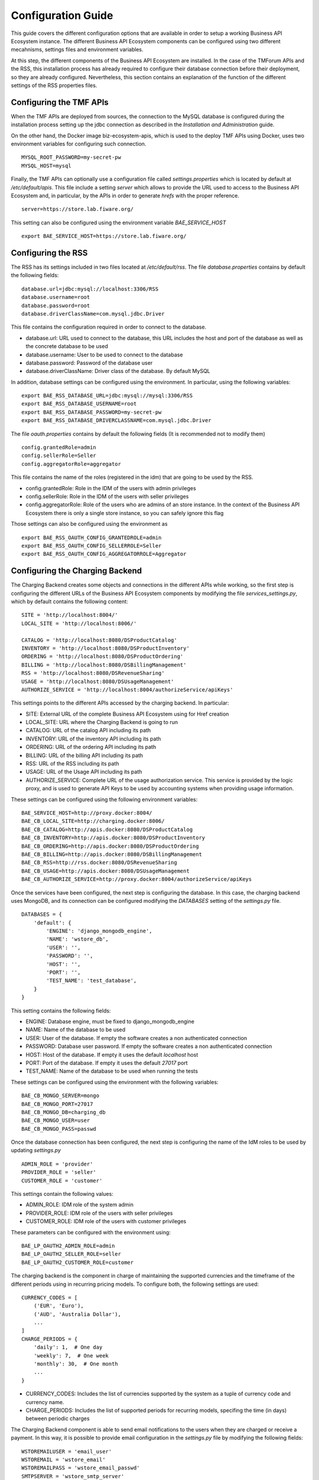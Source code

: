 ===================
Configuration Guide
===================

This guide covers the different configuration options that are available in order to setup a working Business API
Ecosystem instance. The different Business API Ecosystem components can be configured using two different mecahnisms,
settings files and environment variables.

At this step, the different components of the Business API Ecosystem are installed. In the case of the TMForum APIs and
the RSS, this installation process has already required to configure their database connection before their deployment,
so they are already configured. Nevertheless, this section contains an explanation of the function of the different
settings of the RSS properties files.

------------------------
Configuring the TMF APIs
------------------------

When the TMF APIs are deployed from sources, the connection to the MySQL database is configured during the installation process
setting up the jdbc connection as described in the *Installation and Administration* guide.

On the other hand, the Docker image biz-ecosystem-apis, which is used to the deploy TMF APIs using Docker, uses two environment
variables for configuring such connection. ::

    MYSQL_ROOT_PASSWORD=my-secret-pw
    MYSQL_HOST=mysql

Finally, the TMF APIs can optionally use a configuration file called *settings.properties* which is located by default at */etc/default/apis*.
This file include a setting *server* which allows to provide the URL used to access to the Business API Ecosystem and, in particular, by the APIs
in order to generate *hrefs* with the proper reference. ::

    server=https://store.lab.fiware.org/

This setting can also be configured using the environment variable *BAE_SERVICE_HOST* ::

    export BAE_SERVICE_HOST=https://store.lab.fiware.org/


-------------------
Configuring the RSS
-------------------

The RSS has its settings included in two files located at */etc/default/rss*. The file *database.properties*  contains
by default the following fields: ::

    database.url=jdbc:mysql://localhost:3306/RSS
    database.username=root
    database.password=root
    database.driverClassName=com.mysql.jdbc.Driver

This file contains the configuration required in order to connect to the database.

* database.url: URL used to connect to the database, this URL includes the host and port of the database as well as the concrete database to be used
* database.username: User to be used to connect to the database
* database.password: Password of the database user
* database.driverClassName: Driver class of the database. By default MySQL

In addition, database settings can be configured using the environment. In particular, using the following variables: ::

    export BAE_RSS_DATABASE_URL=jdbc:mysql://mysql:3306/RSS
    export BAE_RSS_DATABASE_USERNAME=root
    export BAE_RSS_DATABASE_PASSWORD=my-secret-pw
    export BAE_RSS_DATABASE_DRIVERCLASSNAME=com.mysql.jdbc.Driver

The file *oauth.properties* contains by default the following fields (It is recommended not to modify them) ::

    config.grantedRole=admin
    config.sellerRole=Seller
    config.aggregatorRole=aggregator

This file contains the name of the roles (registered in the idm) that are going to be used by the RSS.

* config.grantedRole: Role in the IDM of the users with admin privileges
* config.sellerRole: Role in the IDM of the users with seller privileges
* config.aggregatorRole: Role of the users who are admins of an store instance. In the context of the Business API Ecosystem there is only a single store instance, so you can safely ignore this flag

Those settings can also be configured using the environment as ::

    export BAE_RSS_OAUTH_CONFIG_GRANTEDROLE=admin
    export BAE_RSS_OAUTH_CONFIG_SELLERROLE=Seller
    export BAE_RSS_OAUTH_CONFIG_AGGREGATORROLE=Aggregator

--------------------------------
Configuring the Charging Backend
--------------------------------

The Charging Backend creates some objects and connections in the different APIs while working, so the first step is
configuring the different URLs of the Business API Ecosystem components by modifying the file *services_settings.py*,
which by default contains the following content: ::

    SITE = 'http://localhost:8004/'
    LOCAL_SITE = 'http://localhost:8006/'

    CATALOG = 'http://localhost:8080/DSProductCatalog'
    INVENTORY = 'http://localhost:8080/DSProductInventory'
    ORDERING = 'http://localhost:8080/DSProductOrdering'
    BILLING = 'http://localhost:8080/DSBillingManagement'
    RSS = 'http://localhost:8080/DSRevenueSharing'
    USAGE = 'http://localhost:8080/DSUsageManagement'
    AUTHORIZE_SERVICE = 'http://localhost:8004/authorizeService/apiKeys'

This settings points to the different APIs accessed by the charging backend. In particular:

* SITE: External URL of the complete Business API Ecosystem using for Href creation
* LOCAL_SITE: URL where the Charging Backend is going to run
* CATALOG: URL of the catalog API including its path
* INVENTORY: URL of the inventory API including its path
* ORDERING: URL of the ordering API including its path
* BILLING: URL of the billing API including its path
* RSS: URL of the RSS including its path
* USAGE: URL of the Usage API including its path
* AUTHORIZE_SERVICE: Complete URL of the usage authorization service. This service is provided by the logic proxy, and is used to generate API Keys to be used by accounting systems when providing usage information.

These settings can be configured using the following environment variables: ::

    BAE_SERVICE_HOST=http://proxy.docker:8004/
    BAE_CB_LOCAL_SITE=http://charging.docker:8006/
    BAE_CB_CATALOG=http://apis.docker:8080/DSProductCatalog
    BAE_CB_INVENTORY=http://apis.docker:8080/DSProductInventory
    BAE_CB_ORDERING=http://apis.docker:8080/DSProductOrdering
    BAE_CB_BILLING=http://apis.docker:8080/DSBillingManagement
    BAE_CB_RSS=http://rss.docker:8080/DSRevenueSharing
    BAE_CB_USAGE=http://apis.docker:8080/DSUsageManagement
    BAE_CB_AUTHORIZE_SERVICE=http://proxy.docker:8004/authorizeService/apiKeys


Once the services have been configured, the next step is configuring the database. In this case, the charging backend uses
MongoDB, and its connection can be configured modifying the *DATABASES* setting of the *settings.py* file. ::

    DATABASES = {
        'default': {
            'ENGINE': 'django_mongodb_engine',
            'NAME': 'wstore_db',
            'USER': '',
            'PASSWORD': '',
            'HOST': '',
            'PORT': '',
            'TEST_NAME': 'test_database',
        }
    }

This setting contains the following fields:

* ENGINE: Database engine, must be fixed to django_mongodb_engine
* NAME: Name of the database to be used
* USER: User of the database. If empty the software creates a non authenticated connection
* PASSWORD: Database user password. If empty the software creates a non authenticated connection
* HOST: Host of the database. If empty it uses the default *localhost* host
* PORT: Port of the database. If empty it uses the default *27017* port
* TEST_NAME: Name of the database to be used when running the tests

These settings can be configured using the environment with the following variables: ::

    BAE_CB_MONGO_SERVER=mongo
    BAE_CB_MONGO_PORT=27017
    BAE_CB_MONGO_DB=charging_db
    BAE_CB_MONGO_USER=user
    BAE_CB_MONGO_PASS=passwd

Once the database connection has been configured, the next step is configuring the name of the IdM roles to be used by
updating *settings.py* ::

    ADMIN_ROLE = 'provider'
    PROVIDER_ROLE = 'seller'
    CUSTOMER_ROLE = 'customer'

This settings contain the following values:

* ADMIN_ROLE: IDM role of the system admin
* PROVIDER_ROLE: IDM role of the users with seller privileges
* CUSTOMER_ROLE: IDM role of the users with customer privileges

These parameters can be configured with the environment using: ::

    BAE_LP_OAUTH2_ADMIN_ROLE=admin
    BAE_LP_OAUTH2_SELLER_ROLE=seller
    BAE_LP_OAUTH2_CUSTOMER_ROLE=customer

The charging backend is the component in charge of maintaining the supported currencies and the timeframe of the different
periods using in recurring pricing models. To configure both, the following settings are used: ::

    CURRENCY_CODES = [
        ('EUR', 'Euro'),
        ('AUD', 'Australia Dollar'),
        ...
    ]
    CHARGE_PERIODS = {
        'daily': 1,  # One day
        'weekly': 7,  # One week
        'monthly': 30,  # One month
        ...
    }

* CURRENCY_CODES: Includes the list of currencies supported by the system as a tuple of currency code and currency name.
* CHARGE_PERIODS: Includes the list of supported periods for recurring models, specifing the time (in days) between periodic charges

The Charging Backend component is able to send email notifications to the users when they are charged or receive a payment.
In this way, it is possible to provide email configuration in the *settings.py* file by modifying the following fields: ::

    WSTOREMAILUSER = 'email_user'
    WSTOREMAIL = 'wstore_email'
    WSTOREMAILPASS = 'wstore_email_passwd'
    SMTPSERVER = 'wstore_smtp_server'
    SMTPPORT = 587

This settings contain the following values:
* WSTOREMAILUSER: Username used for authenticating in the email server
* WSTOREMAIL: Email to be used as the sender of the notifications
* WSTOREMAILPASS: Password of the user for authenticating in the email server
* SMTPSERVER: Email server host
* SMTPPORT: Email server port

These settings can be configured with the environment using: ::

    BAE_CB_EMAIL=charging@email.com
    BAE_CB_EMAIL_USER=user
    BAE_CB_EMAIL_PASS=pass
    BAE_CB_EMAIL_SMTP_SERVER=smtp.server.com
    BAE_CB_EMAIL_SMTP_PORT=587

.. note::
    The email configuration in optional. However, the field WSTOREMAIL must be provided since it is used internally for RSS configuration

Additionally, the Charging Backend is the component that charges customers and pays providers. For this purpose it uses
PayPal. For configuring paypal, the first step is setting *PAYMENT_METHOD* to *paypal* in the *settings.py* file ::

    PAYMENT_METHOD = 'paypal'

Then, it is required to provide PayPal application credentials by updating the file *src/wstore/charging_engine/payment_client/paypal_client.py* ::

    PAYPAL_CLIENT_ID = ''
    PAYPAL_CLIENT_SECRET = ''
    MODE = 'sandbox'  # sandbox or live

These settings contain the following values:

* PAYPAL_CLIENT_ID: Id of the application provided by PayPal
* PAYPAL_CLIENT_SECRET: Secret of the application provided by PayPal
* MODE: Mode of the connection. It can be *sandbox* if using the PayPal sandbox for testing the system. Or *live* if using the real PayPal APIs

In addition, these settings can be configured using the following environment variables: ::

    BAE_CB_PAYMENT_METHOD=paypal
    BAE_CB_PAYPAL_CLIENT_ID=client_id
    BAE_CB_PAYPAL_CLIENT_SECRET=client_secret

Moreover, the Charging Backend is the component that activates the purchased services. In this regard, the Charging Backend
has the possibility of signing its acquisition notifications with a certificate, so the external system being offered can
validate that is the Charging Backend the one making the request. To use this functionality it is needed to configure the
certificate and the private Key to be used by providing its path in the following settings of the *settings.py* file ::

    NOTIF_CERT_FILE = None
    NOTIF_CERT_KEY_FILE = None

The Charging Backend uses a Cron task to check the status of recurring and usage subscriptions, and for paying sellers.
The periodicity of this tasks can be configured using the CRONJOBS setting of settings.py using the standard Cron format ::

    CRONJOBS = [
        ('0 5 * * *', 'django.core.management.call_command', ['pending_charges_daemon']),
        ('0 6 * * *', 'django.core.management.call_command', ['resend_cdrs']),
        ('0 4 * * *', 'django.core.management.call_command', ['resend_upgrade']
    ]

Once the Cron task has been configured, it is necessary to include it in the Cron tasks using the command:
::

    $ ./manage.py crontab add

It is also possible to show current jobs or remove jobs using the commands:
::

    $ ./manage.py crontab show

    $ ./manage.py crontab remove

---------------------------
Configuring the Logic Proxy
---------------------------

Configuration of the Logic Proxy is located at *config.js* and can be provided in two different ways: providing the values
in the file or using the defined environment variables. Note that the environment variables override the values in *config.js*.

The first setting to be configured is the port and host where the proxy is going to run, this settings are located in *config.js* ::

    config.port = 80;
    config.host = 'localhost';

In addition, the environment variables *BAE_LP_PORT* and *BAE_LP_HOST* can be used to override those values. ::

    export BAE_LP_PORT=80
    export BAE_LP_HOST=localhost

If you want to run the proxy in HTTPS you can update *config.https* setting ::

    config.https = {
        enabled: false,
        certFile: 'cert/cert.crt',
        keyFile: 'cert/key.key',
        caFile: 'cert/ca.crt',
        port: 443
    };

In this case you have to set *enabled* to true, and provide the paths to the certificate (*certFile*), to the private key (*keyFile*),
and to the CA certificate (*caFile*).

In order to provide the HTTPS configuration using the environment, the following variables has been defined. ::

    export BAE_LP_HTTPS_ENABLED=true
    export BAE_LP_HTTPS_CERT=cert/cert.crt
    export BAE_LP_HTTPS_CA=cert/key.key
    export BAE_LP_HTTPS_KEY=cert/ca.crt
    export BAE_LP_HTTPS_PORT=443

The logic proxy supports the BAE to be deployed behind a proxy (or NGINX, Apache, etc) not sending X-Forwarding headers. In this
regard, the following setting is used in order to provide information about the actual endpoint which is used to access to the
Business API Ecosystem: ::

    config.proxy = {
        enabled: true,
        host: 'store.lab.fiware.org',
        secured: true,
        port: 443
    };

Which can be also configured using the *BAE_SERVICE_HOST* environment variable. ::

    export BAE_SERVICE_HOST=https://store.lab.fiware.org/

Then, it is possible to modify some of the URLs of the system. In particular, it is possible to provide a prefix for the API,
a prefix for the portal, and modifying the login and logout URLS ::

    config.proxyPrefix = '';
    config.portalPrefix = '';
    config.logInPath = '/login';
    config.logOutPath = '/logOut';

In addition, it is possible to configure the theme to be used by providing its name. Details about the configuration of
Themes are provided in the *Configuring Themes* section::

    config.theme = '';

The theme can be configured using the *BAE_LP_THEME* variable. ::

    export BAE_LP_THEME=fiwaretheme

Additionally, the proxy is the component that acts as the front end of the Business API Ecosystem, both providing a web portal,
and providing the endpoint for accessing to the different APIs. In this regard, the Proxy has to have the OAuth2 configuration
of the FIWARE IDM.

To provide OAUth2 configuration, an application has to be created in an instance of the FIWARE IdM (e.g `https://account.lab.fiware.org`),
providing the following information:

* URL: http|https://<proxy_host>:<proxy_port>
* Callback URL: http|https://<PROXY_HOST>:<PROXY_PORT>/auth/fiware/callback
* Create a role *Seller*, a role *Admin*, and a role *orgAdmin*

Once the application has been created in the IdM, it is possible to provide OAuth2 configuration by modifying the following settings ::

    config.oauth2 = {
        'server': 'https://account.lab.fiware.org',
        'clientID': '<client_id>',
        'clientSecret': '<client_secret>',
        'callbackURL': 'http://<proxy_host>:<proxy_port>/auth/fiware/callback',
        'isLegacy': false,
        'roles': {
            'admin': 'admin',
            'customer': 'customer',
            'seller': 'seller',
            'orgAdmin': 'orgAdmin'
        }
    };

In this settings, it is needed to include the IDM instance being used (*server*), the client id given by the IdM (*clientID*),
the client secret given by the IdM (*clientSecret*), and the callback URL configured in the IdM (*callbackURL*).

In addition, the different roles allow to specify what users are admins of the system (*Admin*), what users can create products
and offerings (*Seller*), and what users are admins of a particular organization, enabling to manage its information (*orgAdmin*).
Note that while *admin* and *seller* roles are granted directly to the users in the Business API Ecosystem application, the *orgAdmin*
role has to be granted to users within IdM organizations.

.. note::
    Admin, Seller, and orgAdmin roles are configured in the Proxy settings, so any name can be chosen for them in the IDM

The *isLegacy* flag is used to specify whether the configured IDM is version 6 or lower, by default this setting is false. 

The OAuth2 settings cane be configured using the environment as follows: ::

    export BAE_LP_OAUTH2_SERVER=https://account.lab.fiware.org
    export BAE_LP_OAUTH2_CLIENT_ID=client_id
    export BAE_LP_OAUTH2_CLIENT_SECRET=client_secret
    export BAE_LP_OAUTH2_CALLBACK=http://<proxy_host>:<proxy_port>/auth/fiware/callback
    export BAE_LP_OAUTH2_ADMIN_ROLE=admin
    export BAE_LP_OAUTH2_SELLER_ROLE=seller
    export BAE_LP_OAUTH2_ORG_ADMIN_ROLE=orgAdmin

    export BAE_LP_OAUTH2_IS_LEGACY=false

Moreover, the Proxy uses MongoDB for maintaining some info, such as the current shopping cart of a user. you can configure
the connection to MongoDB by updating the following setting: ::

    config.mongoDb = {
        server: 'localhost',
        port: 27017,
        user: '',
        password: '',
        db: 'belp'
    };

In this setting you can configure the host (*server*), the port (*port*), the database user (*user*), the database user password
(*password*), and the database name (*db*).

In addition, the database connection can be configured with the environment as following: ::

    export BAE_LP_MONGO_USER=user
    export BAE_LP_MONGO_PASS=pass
    export BAE_LP_MONGO_SERVER=localhost
    export BAE_LP_MONGO_PORT=27017
    export BAE_LP_MONGO_DB=belp

As already stated, the Proxy is the component that acts as the endpoint for accessing the different APIs. In this way,
the proxy needs to know the URLs of them in order to redirect the different requests. This endpoints can be configured using the
following settings ::

    config.endpoints = {
        'catalog': {
            'path': 'DSProductCatalog',
            'host': 'localhost'
            'port': '8080',
            'appSsl': false
        },
        'ordering': {
            'path': 'DSProductOrdering',
            'host': 'localhost'
            'port': '8080',
            'appSsl': false
        },

        ...

The setting *config.endpoints* contains the specific configuration of each of the APIs, including its *path*, its *host*,
its *port*, and whether the API is using SSL or not.

.. note::
    The default configuration included in the config file is the one used by the installation script, so if you have used the script for
    installing the Business API Ecosystem you do not need to modify these fields

Each of the different APIs can be configured with environment variables with the following pattern: ::

    export BAE_LP_ENDPOINT_CATALOG_PATH=DSProductCatalog
    export BAE_LP_ENDPOINT_CATALOG_PORT=8080
    export BAE_LP_ENDPOINT_CATALOG_HOST=localhost
    export BAE_LP_ENDPOINT_CATALOG_SECURED=false

The Business API Ecosystem uses an indexes system managed by the Logic Proxy in order to perform queries,
searches, and paging the results. Starting in version 7.6.0 it is possible to use elasticsearch for the
indexing rather than using the local file system. The indexing system is configured with the following settings. ::

    config.indexes = {
        'engine': 'elasticsearch', // local or elasticsearch
        'elasticHost': 'elastic.docker:9200'
        'apiVersion': '7.5'
    };

The *engine* setting can be used to chose between *local* indexes and *elasticsearch* indexes.
If the later is chosen the URL of elasticsearch is provided with *elasticHost*. 

These settings can be configured using the environment as follows: ::

    export BAE_LP_INDEX_ENGINE=elasticsearch
    export BAE_LP_INDEX_URL=elasticsearch:9200
    export BAE_LP_INDEX_API_VERSION=7

Finally, there are two fields that allow to configure the behaviour of the system while running. On the one hand, *config.revenueModel*
allows to configure the default percentage that the Business API Ecosystem is going to retrieve in all the transactions.
On the other hand, *config.usageChartURL* allows to configure the URL of the chart to be used to display product usage to
customers in the web portal. They can be configured with environment variables with *BAE_LP_REVENUE_MODEL* and *BAE_LP_USAGE_CHART*

------------------
Configuring Themes
------------------

The Business API Ecosystem provides a basic mechanism for the creation of themes intended to customize the web portal
of the system. Themes include a set of files which can override any of the default portal files located in the *public/resources*
or *views* directories of the logic proxy. To do that, themes map the directory structure and include files with the same
name of the default ones to be overridden.

The Logic Proxy can include multiple themes which should be stored in the *themes* directory located at the root of the
project.

To enable themes, the *config.theme* setting is provided within the *config.js* file of the Logic Proxy. Themes are
enabled by providing the name of the theme directory in this setting. ::

    config.theme = 'dark-theme';

.. note::
    Setting *config.theme* to an empty string makes the Business API Ecosystem to use its default theme

To start using a theme the following command has to be executed: ::

    $ node collect_static.js

This command merges the theme files and the default ones into a *static* directory used by the Logic Proxy to retrieve
portal static files.

-------------------
Enabling Production
-------------------

The default installation of the Business API Ecosystem deploys its different components in *debug* mode. This is useful
for development and testing but it is not adequate for production environments.

Enabling the production mode makes the different components to start caching requests and views and minimizing JavaScript
files.

To enable the production mode, the first step is setting the environment variable *NODE_ENV* to *production* in the machine
containing the Logic Proxy. ::

    $ export NODE_ENV=production

Then, it is needed to collect static files in order to compress JavaScript files. ::

    $ node collect_static.js


Finally, change the setting *DEBUG* of the Charging Backend to False. ::

    DEBUG=False
